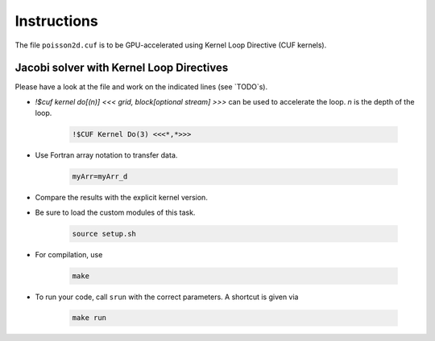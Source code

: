 Instructions
============

The file ``poisson2d.cuf`` is to be GPU-accelerated using Kernel Loop Directive (CUF kernels).

Jacobi solver with Kernel Loop Directives
-----------------------------------------

Please have a look at the file and work on the indicated lines (see `TODO`s).

*  `!$cuf kernel do[(n)] <<< grid, block[optional stream] >>>` can be used to accelerate the loop. `n` is the depth of the loop.

    .. code-block:: Fortran

		!$CUF Kernel Do(3) <<<*,*>>>



* Use Fortran array notation to transfer data.  

    .. code-block:: Fortran

    	myArr=myArr_d

* Compare the results with the explicit kernel version.

* Be sure to load the custom modules of this task.

    .. code-block:: bash

    	source setup.sh

* For compilation, use  

    .. code-block:: bash

		make

* To run your code, call ``srun`` with the correct parameters. A shortcut is given via  

    .. code-block:: bash

		make run






